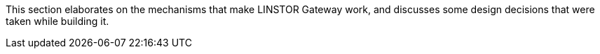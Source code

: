 //== Under the Hood

This section elaborates on the mechanisms that make LINSTOR Gateway
work, and discusses some design decisions that were taken while building
it.
